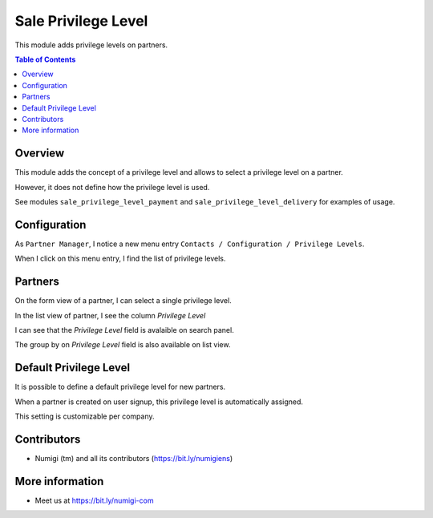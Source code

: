 Sale Privilege Level
====================
This module adds privilege levels on partners.

.. contents:: Table of Contents

Overview
--------
This module adds the concept of a privilege level and allows to select a privilege level on a partner.

However, it does not define how the privilege level is used.

See modules ``sale_privilege_level_payment`` and ``sale_privilege_level_delivery`` for examples of usage.

Configuration
-------------
As ``Partner Manager``, I notice a new menu entry ``Contacts / Configuration / Privilege Levels``.

.. image:: static/description/privilege_level_menu.png

When I click on this menu entry, I find the list of privilege levels.

.. image:: static/description/privilege_level_list.png

Partners
--------
On the form view of a partner, I can select a single privilege level.

.. image:: static/description/partner_form.png

In the list view of partner, I see the column `Privilege Level`

.. image:: static/description/privilege_level_on_list_view.png

I can see that the `Privilege Level` field is avalaible on search panel.

.. image:: static/description/search_by_privilege_level.png

The group by on `Privilege Level` field is also available on list view.

.. image:: static/description/group_by_privilege_level.png

Default Privilege Level
-----------------------
It is possible to define a default privilege level for new partners.

.. image:: static/description/default_privilege_level.png

When a partner is created on user signup, this privilege level is automatically assigned.

This setting is customizable per company.

Contributors
------------
* Numigi (tm) and all its contributors (https://bit.ly/numigiens)

More information
----------------
* Meet us at https://bit.ly/numigi-com
